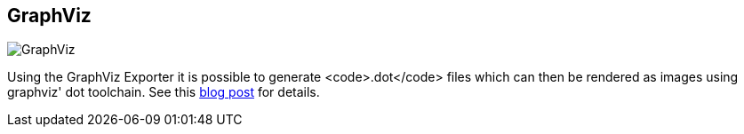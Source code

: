 == GraphViz
:type: video
:path: /c/video/graphviz
image::http://docs.neo4j.org/chunked/snapshot/images/graphdb-indexes.svg.png[GraphViz,role=thumbnail]


[INTRO]

Using the GraphViz Exporter it is possible to generate <code>.dot</code> files which can then be rendered as images using graphviz' dot toolchain. See this http://neo4j.com/blog/graph-this-rendering-your-graph-with[blog post] for details.
